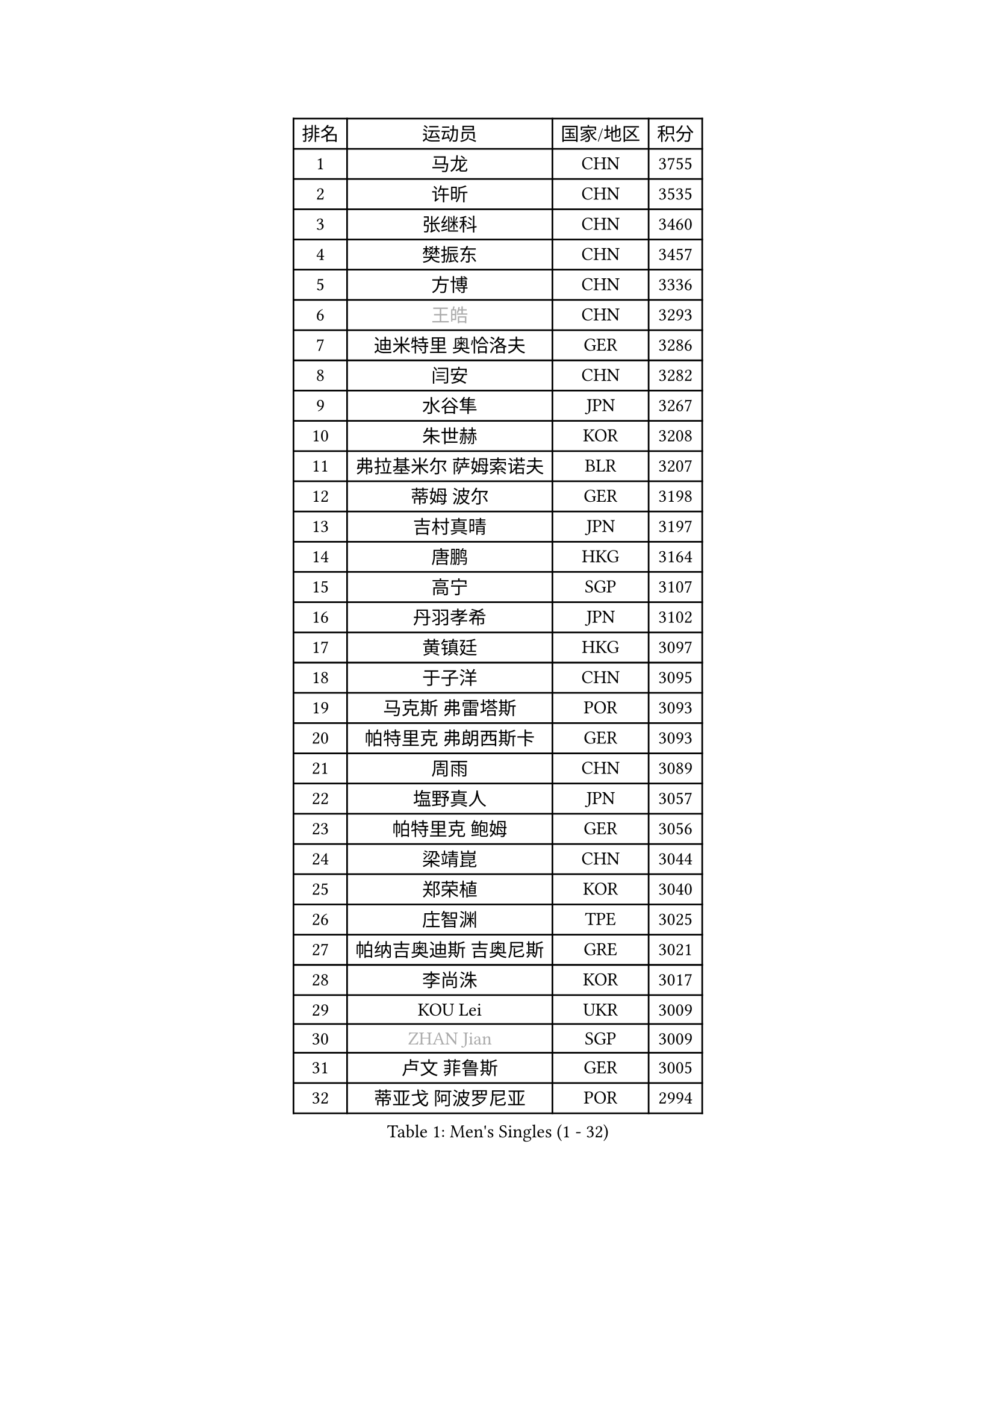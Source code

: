 
#set text(font: ("Courier New", "NSimSun"))
#figure(
  caption: "Men's Singles (1 - 32)",
    table(
      columns: 4,
      [排名], [运动员], [国家/地区], [积分],
      [1], [马龙], [CHN], [3755],
      [2], [许昕], [CHN], [3535],
      [3], [张继科], [CHN], [3460],
      [4], [樊振东], [CHN], [3457],
      [5], [方博], [CHN], [3336],
      [6], [#text(gray, "王皓")], [CHN], [3293],
      [7], [迪米特里 奥恰洛夫], [GER], [3286],
      [8], [闫安], [CHN], [3282],
      [9], [水谷隼], [JPN], [3267],
      [10], [朱世赫], [KOR], [3208],
      [11], [弗拉基米尔 萨姆索诺夫], [BLR], [3207],
      [12], [蒂姆 波尔], [GER], [3198],
      [13], [吉村真晴], [JPN], [3197],
      [14], [唐鹏], [HKG], [3164],
      [15], [高宁], [SGP], [3107],
      [16], [丹羽孝希], [JPN], [3102],
      [17], [黄镇廷], [HKG], [3097],
      [18], [于子洋], [CHN], [3095],
      [19], [马克斯 弗雷塔斯], [POR], [3093],
      [20], [帕特里克 弗朗西斯卡], [GER], [3093],
      [21], [周雨], [CHN], [3089],
      [22], [塩野真人], [JPN], [3057],
      [23], [帕特里克 鲍姆], [GER], [3056],
      [24], [梁靖崑], [CHN], [3044],
      [25], [郑荣植], [KOR], [3040],
      [26], [庄智渊], [TPE], [3025],
      [27], [帕纳吉奥迪斯 吉奥尼斯], [GRE], [3021],
      [28], [李尚洙], [KOR], [3017],
      [29], [KOU Lei], [UKR], [3009],
      [30], [#text(gray, "ZHAN Jian")], [SGP], [3009],
      [31], [卢文 菲鲁斯], [GER], [3005],
      [32], [蒂亚戈 阿波罗尼亚], [POR], [2994],
    )
  )#pagebreak()

#set text(font: ("Courier New", "NSimSun"))
#figure(
  caption: "Men's Singles (33 - 64)",
    table(
      columns: 4,
      [排名], [运动员], [国家/地区], [积分],
      [33], [斯特凡 菲格尔], [AUT], [2990],
      [34], [MONTEIRO Joao], [POR], [2983],
      [35], [吉田海伟], [JPN], [2981],
      [36], [汪洋], [SVK], [2967],
      [37], [金珉锡], [KOR], [2958],
      [38], [GERALDO Joao], [POR], [2957],
      [39], [李廷佑], [KOR], [2957],
      [40], [利亚姆 皮切福德], [ENG], [2956],
      [41], [CHEN Feng], [SGP], [2955],
      [42], [尚坤], [CHN], [2953],
      [43], [DRINKHALL Paul], [ENG], [2953],
      [44], [LI Ping], [QAT], [2950],
      [45], [CHEN Weixing], [AUT], [2949],
      [46], [森园政崇], [JPN], [2942],
      [47], [江天一], [HKG], [2934],
      [48], [LI Hu], [SGP], [2934],
      [49], [LIU Yi], [CHN], [2933],
      [50], [村松雄斗], [JPN], [2931],
      [51], [HABESOHN Daniel], [AUT], [2924],
      [52], [奥马尔 阿萨尔], [EGY], [2921],
      [53], [周恺], [CHN], [2904],
      [54], [罗伯特 加尔多斯], [AUT], [2893],
      [55], [丁祥恩], [KOR], [2889],
      [56], [ACHANTA Sharath Kamal], [IND], [2889],
      [57], [安德烈 加奇尼], [CRO], [2884],
      [58], [HE Zhiwen], [ESP], [2881],
      [59], [大岛祐哉], [JPN], [2881],
      [60], [HO Kwan Kit], [HKG], [2881],
      [61], [周启豪], [CHN], [2878],
      [62], [林高远], [CHN], [2875],
      [63], [TSUBOI Gustavo], [BRA], [2869],
      [64], [KIM Donghyun], [KOR], [2863],
    )
  )#pagebreak()

#set text(font: ("Courier New", "NSimSun"))
#figure(
  caption: "Men's Singles (65 - 96)",
    table(
      columns: 4,
      [排名], [运动员], [国家/地区], [积分],
      [65], [克里斯坦 卡尔松], [SWE], [2863],
      [66], [WANG Eugene], [CAN], [2863],
      [67], [松平健太], [JPN], [2860],
      [68], [及川瑞基], [JPN], [2858],
      [69], [PERSSON Jon], [SWE], [2858],
      [70], [TOKIC Bojan], [SLO], [2854],
      [71], [吴尚垠], [KOR], [2853],
      [72], [雨果 卡尔德拉诺], [BRA], [2852],
      [73], [MACHI Asuka], [JPN], [2850],
      [74], [巴斯蒂安 斯蒂格], [GER], [2849],
      [75], [吉田雅己], [JPN], [2840],
      [76], [西蒙 高兹], [FRA], [2839],
      [77], [陈建安], [TPE], [2832],
      [78], [BOBOCICA Mihai], [ITA], [2831],
      [79], [GORAK Daniel], [POL], [2829],
      [80], [OYA Hidetoshi], [JPN], [2828],
      [81], [VLASOV Grigory], [RUS], [2823],
      [82], [#text(gray, "KIM Hyok Bong")], [PRK], [2821],
      [83], [夸德里 阿鲁纳], [NGR], [2819],
      [84], [WU Zhikang], [SGP], [2815],
      [85], [MATSUDAIRA Kenji], [JPN], [2814],
      [86], [SHIBAEV Alexander], [RUS], [2813],
      [87], [MATTENET Adrien], [FRA], [2811],
      [88], [艾曼纽 莱贝松], [FRA], [2810],
      [89], [ELOI Damien], [FRA], [2809],
      [90], [WANG Zengyi], [POL], [2809],
      [91], [KANG Dongsoo], [KOR], [2808],
      [92], [PROKOPCOV Dmitrij], [CZE], [2806],
      [93], [雅克布 迪亚斯], [POL], [2804],
      [94], [PATTANTYUS Adam], [HUN], [2802],
      [95], [斯蒂芬 门格尔], [GER], [2799],
      [96], [TAN Ruiwu], [CRO], [2799],
    )
  )#pagebreak()

#set text(font: ("Courier New", "NSimSun"))
#figure(
  caption: "Men's Singles (97 - 128)",
    table(
      columns: 4,
      [排名], [运动员], [国家/地区], [积分],
      [97], [SEO Hyundeok], [KOR], [2795],
      [98], [HUANG Sheng-Sheng], [TPE], [2795],
      [99], [#text(gray, "KIM Nam Chol")], [PRK], [2792],
      [100], [朴申赫], [PRK], [2789],
      [101], [#text(gray, "约尔根 佩尔森")], [SWE], [2788],
      [102], [HACHARD Antoine], [FRA], [2786],
      [103], [张一博], [JPN], [2785],
      [104], [维尔纳 施拉格], [AUT], [2785],
      [105], [特里斯坦 弗洛雷], [FRA], [2784],
      [106], [OUAICHE Stephane], [ALG], [2783],
      [107], [KIM Minhyeok], [KOR], [2782],
      [108], [GERELL Par], [SWE], [2777],
      [109], [LUNDQVIST Jens], [SWE], [2774],
      [110], [米凯尔 梅兹], [DEN], [2770],
      [111], [KONECNY Tomas], [CZE], [2770],
      [112], [LIVENTSOV Alexey], [RUS], [2769],
      [113], [CIOTI Constantin], [ROU], [2769],
      [114], [诺沙迪 阿拉米扬], [IRI], [2766],
      [115], [SAKAI Asuka], [JPN], [2765],
      [116], [安东 卡尔伯格], [SWE], [2760],
      [117], [SAMBE Kohei], [JPN], [2760],
      [118], [UEDA Jin], [JPN], [2760],
      [119], [CHOE Il], [PRK], [2758],
      [120], [WALTHER Ricardo], [GER], [2758],
      [121], [KOSOWSKI Jakub], [POL], [2755],
      [122], [张禹珍], [KOR], [2753],
      [123], [侯英超], [CHN], [2750],
      [124], [SMIRNOV Alexey], [RUS], [2747],
      [125], [PAIKOV Mikhail], [RUS], [2743],
      [126], [LI Ahmet], [TUR], [2742],
      [127], [ROBLES Alvaro], [ESP], [2739],
      [128], [ARVIDSSON Simon], [SWE], [2739],
    )
  )